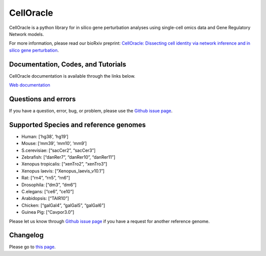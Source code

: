 CellOracle
==========

|GitHub Workflow Status| |PyPI| |PyPI - Python Version| |PyPI - Wheel|
|Downloads| |Docker Pulls|

CellOracle is a python library for in silico gene perturbation analyses
using single-cell omics data and Gene Regulatory Network models.

For more information, please read our bioRxiv preprint: `CellOracle:
Dissecting cell identity via network inference and in silico gene
perturbation <https://www.biorxiv.org/content/10.1101/2020.02.17.947416v3>`__.

Documentation, Codes, and Tutorials
~~~~~~~~~~~~~~~~~~~~~~~~~~~~~~~~~~~

CellOracle documentation is available through the links below.

`Web
documentation <https://morris-lab.github.io/CellOracle.documentation/>`__

Questions and errors
~~~~~~~~~~~~~~~~~~~~

If you have a question, error, bug, or problem, please use the `Github
issue page <https://github.com/morris-lab/CellOracle/issues>`__.

Supported Species and reference genomes
~~~~~~~~~~~~~~~~~~~~~~~~~~~~~~~~~~~~~~~

-  Human: [‘hg38’, ‘hg19’]
-  Mouse: [‘mm39’, ‘mm10’, ‘mm9’]
-  S.cerevisiae: [“sacCer2”, “sacCer3”]
-  Zebrafish: [“danRer7”, “danRer10”, “danRer11”]
-  Xenopus tropicalis: [“xenTro2”, “xenTro3”]
-  Xenopus laevis: [“Xenopus_laevis_v10.1”]
-  Rat: [“rn4”, “rn5”, “rn6”]
-  Drosophila: [“dm3”, “dm6”]
-  C.elegans: [“ce6”, “ce10”]
-  Arabidopsis: [“TAIR10”]
-  Chicken: [“galGal4”, “galGal5”, “galGal6”]
-  Guinea Pig: [“Cavpor3.0”]

Please let us know through `Github issue
page <https://github.com/morris-lab/CellOracle/issues>`__ if you have a
request for another reference genome.

Changelog
~~~~~~~~~

Please go to `this
page <https://morris-lab.github.io/CellOracle.documentation/changelog/index.html>`__.

.. |GitHub Workflow Status| image:: https://img.shields.io/github/actions/workflow/status/morris-lab/CellOracle/build_check.yml?branch=master
   :target: https://github.com/morris-lab/CellOracle/actions/workflows/build_check.yml
.. |PyPI| image:: https://img.shields.io/pypi/v/celloracle?color=blue
   :target: https://pypi.org/project/celloracle/
.. |PyPI - Python Version| image:: https://img.shields.io/pypi/pyversions/celloracle
   :target: https://pypi.org/project/celloracle/
.. |PyPI - Wheel| image:: https://img.shields.io/pypi/wheel/celloracle
   :target: https://pypi.org/project/celloracle/
.. |Downloads| image:: https://static.pepy.tech/personalized-badge/celloracle?period=total&units=international_system&left_color=grey&right_color=orange&left_text=Downloads
   :target: https://pepy.tech/project/celloracle
.. |Docker Pulls| image:: https://img.shields.io/docker/pulls/kenjikamimoto126/celloracle_ubuntu?color=red
   :target: https://hub.docker.com/r/kenjikamimoto126/celloracle_ubuntu
